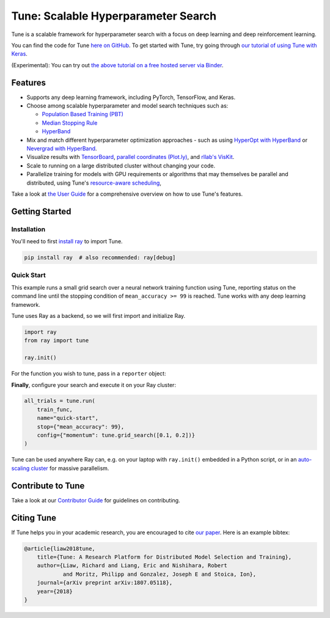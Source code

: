 Tune: Scalable Hyperparameter Search
====================================

.. image:: images/tune.png
    :scale: 30%
    :align: center

Tune is a scalable framework for hyperparameter search with a focus on deep learning and deep reinforcement learning.

You can find the code for Tune `here on GitHub <https://github.com/ray-project/ray/tree/master/python/ray/tune>`__. To get started with Tune, try going through `our tutorial of using Tune with Keras <https://github.com/ray-project/tutorial/blob/master/tune_exercises/Tune.ipynb>`__.

(Experimental): You can try out `the above tutorial on a free hosted server via Binder <https://mybinder.org/v2/gh/ray-project/tutorial/master?filepath=tune_exercises%2FTune.ipynb>`__.


Features
--------

*  Supports any deep learning framework, including PyTorch, TensorFlow, and Keras.

*  Choose among scalable hyperparameter and model search techniques such as:

   -  `Population Based Training (PBT) <tune-schedulers.html#population-based-training-pbt>`__

   -  `Median Stopping Rule <tune-schedulers.html#median-stopping-rule>`__

   -  `HyperBand <tune-schedulers.html#asynchronous-hyperband>`__

*  Mix and match different hyperparameter optimization approaches - such as using `HyperOpt with HyperBand`_ or `Nevergrad with HyperBand`_.

*  Visualize results with `TensorBoard <https://www.tensorflow.org/get_started/summaries_and_tensorboard>`__, `parallel coordinates (Plot.ly) <https://plot.ly/python/parallel-coordinates-plot/>`__, and `rllab's VisKit <https://media.readthedocs.org/pdf/rllab/latest/rllab.pdf>`__.

*  Scale to running on a large distributed cluster without changing your code.

*  Parallelize training for models with GPU requirements or algorithms that may themselves be parallel and distributed, using Tune's `resource-aware scheduling <tune-usage.html#using-gpus-resource-allocation>`__,

Take a look at `the User Guide <tune-usage.html>`__ for a comprehensive overview on how to use Tune's features.

Getting Started
---------------

Installation
~~~~~~~~~~~~

You'll need to first `install ray <installation.html>`__ to import Tune.

.. code-block:: bash

    pip install ray  # also recommended: ray[debug]


Quick Start
~~~~~~~~~~~

This example runs a small grid search over a neural network training function using Tune, reporting status on the command line until the stopping condition of ``mean_accuracy >= 99`` is reached. Tune works with any deep learning framework.

Tune uses Ray as a backend, so we will first import and initialize Ray.

.. code-block:: python

    import ray
    from ray import tune

    ray.init()


For the function you wish to tune, pass in a ``reporter`` object:

.. code-block:: python
   :emphasize-lines: 1,9

    def train_func(config, reporter):  # add a reporter arg
        model = ( ... )
        optimizer = SGD(model.parameters(),
                        momentum=config["momentum"])
        dataset = ( ... )

        for idx, (data, target) in enumerate(dataset):
            accuracy = model.fit(data, target)
            reporter(mean_accuracy=accuracy) # report metrics

**Finally**, configure your search and execute it on your Ray cluster:

.. code-block:: python

    all_trials = tune.run(
        train_func,
        name="quick-start",
        stop={"mean_accuracy": 99},
        config={"momentum": tune.grid_search([0.1, 0.2])}
    )

Tune can be used anywhere Ray can, e.g. on your laptop with ``ray.init()`` embedded in a Python script, or in an `auto-scaling cluster <autoscaling.html>`__ for massive parallelism.

Contribute to Tune
------------------

Take a look at our `Contributor Guide <tune-contrib.html>`__ for guidelines on contributing.


Citing Tune
-----------

If Tune helps you in your academic research, you are encouraged to cite `our paper <https://arxiv.org/abs/1807.05118>`__. Here is an example bibtex:

.. code-block:: tex

    @article{liaw2018tune,
        title={Tune: A Research Platform for Distributed Model Selection and Training},
        author={Liaw, Richard and Liang, Eric and Nishihara, Robert
                and Moritz, Philipp and Gonzalez, Joseph E and Stoica, Ion},
        journal={arXiv preprint arXiv:1807.05118},
        year={2018}
    }


.. _HyperOpt with HyperBand: https://github.com/ray-project/ray/blob/master/python/ray/tune/examples/hyperopt_example.py
.. _Nevergrad with HyperBand: https://github.com/ray-project/ray/blob/master/python/ray/tune/examples/nevergrad_example.py
